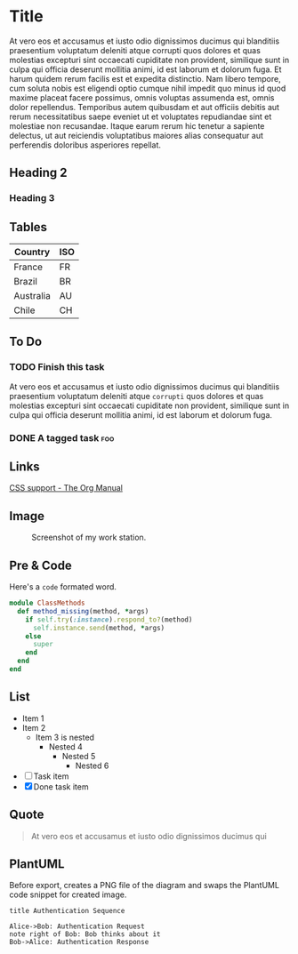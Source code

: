 #+OPTIONS: html-style:nil html-postamble:nil num:nil
#+HTML_HEAD: <link rel="stylesheet" type="text/css" href="org.css"/>

* Title

  At vero eos et accusamus et iusto odio dignissimos ducimus qui blanditiis
  praesentium voluptatum deleniti atque corrupti quos dolores et quas molestias
  excepturi sint occaecati cupiditate non provident, similique sunt in culpa qui
  officia deserunt mollitia animi, id est laborum et dolorum fuga. Et harum quidem
  rerum facilis est et expedita distinctio. Nam libero tempore, cum soluta nobis
  est eligendi optio cumque nihil impedit quo minus id quod maxime placeat facere
  possimus, omnis voluptas assumenda est, omnis dolor repellendus. Temporibus
  autem quibusdam et aut officiis debitis aut rerum necessitatibus saepe eveniet
  ut et voluptates repudiandae sint et molestiae non recusandae. Itaque earum
  rerum hic tenetur a sapiente delectus, ut aut reiciendis voluptatibus maiores
  alias consequatur aut perferendis doloribus asperiores repellat.

** Heading 2

*** Heading 3

** Tables

| Country   | ISO |
|-----------+-----|
| France    | FR  |
| Brazil    | BR  |
| Australia | AU  |
| Chile     | CH  |

** To Do

*** TODO Finish this task

    At vero eos et accusamus et iusto odio dignissimos ducimus qui blanditiis
    praesentium voluptatum deleniti atque =corrupti= quos dolores et quas molestias
    excepturi sint occaecati cupiditate non provident, similique sunt in culpa qui
    officia deserunt mollitia animi, id est laborum et dolorum fuga.

*** DONE A tagged task                                                  :foo:
    CLOSED: [2020-08-02 dim. 11:38]

** Links

   [[https://www.gnu.org/software/emacs/manual/html_node/org/CSS-support.html][CSS support - The Org Manual]]

** Image

   #+CAPTION: Screenshot of my work station.
   [[https://github.com/wcalderipe/dotfiles/raw/take-it-to-another-level/resources/screenshot-emacs.png]]


** Pre & Code

   Here's a =code= formated word.

   #+begin_src ruby
     module ClassMethods
       def method_missing(method, *args)
         if self.try(:instance).respond_to?(method)
           self.instance.send(method, *args)
         else
           super
         end
       end
     end
   #+end_src

** List

   - Item 1
   - Item 2
     - Item 3 is nested
       - Nested 4
         - Nested 5
           - Nested 6

   - [ ] Task item
   - [X] Done task item

** Quote

   #+begin_quote
   At vero eos et accusamus et iusto odio dignissimos ducimus qui
   #+end_quote

** PlantUML

   Before export, creates a PNG file of the diagram and swaps the PlantUML code
   snippet for created image.

   #+begin_src plantuml :file demo-diagram.png
     title Authentication Sequence

     Alice->Bob: Authentication Request
     note right of Bob: Bob thinks about it
     Bob->Alice: Authentication Response
   #+end_src
